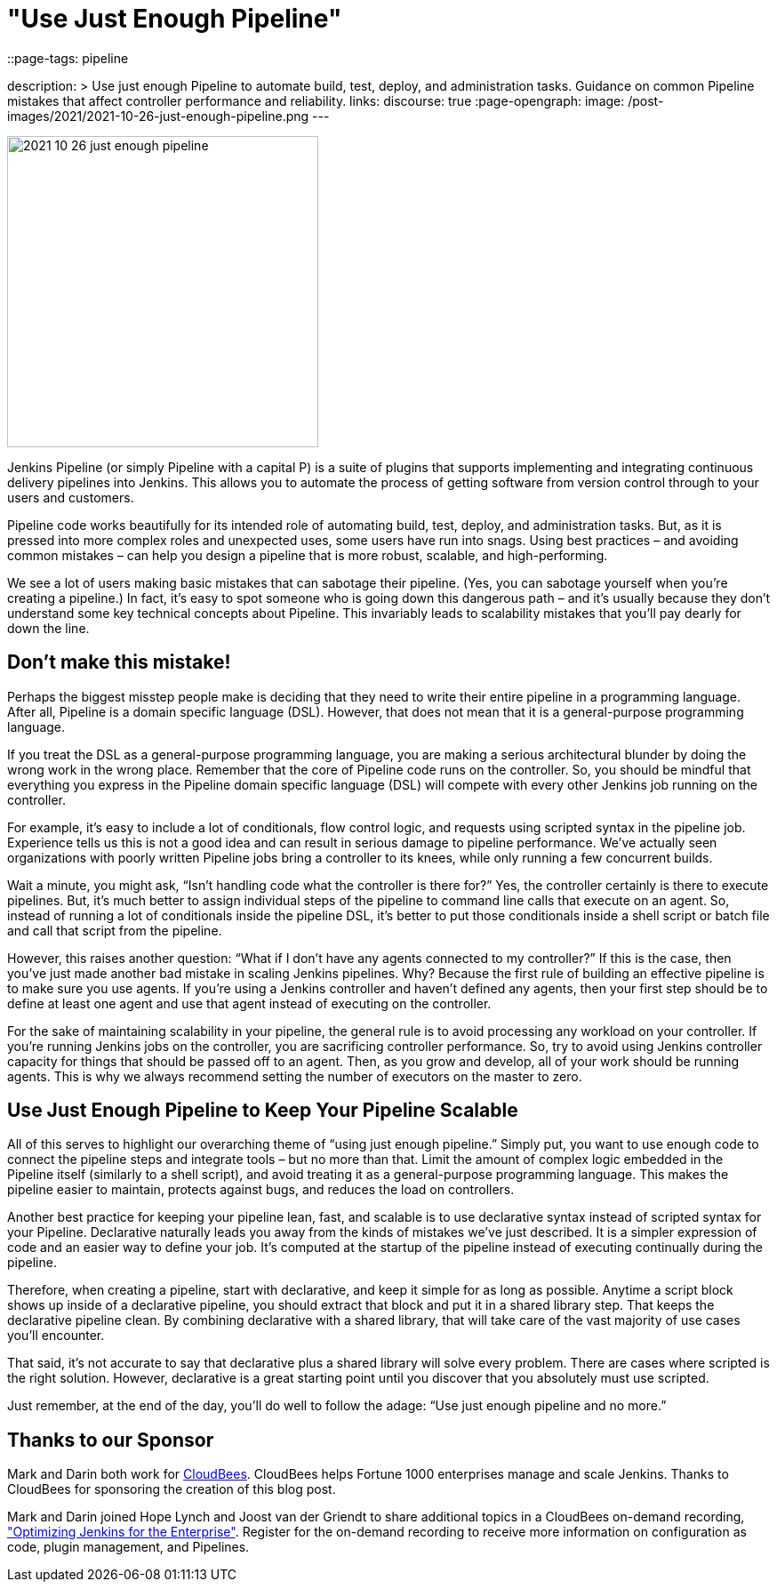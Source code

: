 = "Use Just Enough Pipeline"
::page-tags: pipeline

:page-author: markewaite, darinpope
description: >
  Use just enough Pipeline to automate build, test, deploy, and administration tasks.
  Guidance on common Pipeline mistakes that affect controller performance and reliability.
links:
  discourse: true
:page-opengraph:
  image: /post-images/2021/2021-10-26-just-enough-pipeline.png
---

image:/post-images/2021/2021-10-26-just-enough-pipeline.png[role="center", height=350, float="right", align="center"]

Jenkins Pipeline (or simply Pipeline with a capital P) is a suite of plugins that supports implementing and integrating continuous delivery pipelines into Jenkins.
This allows you to automate the process of getting software from version control through to your users and customers.

Pipeline code works beautifully for its intended role of automating build, test, deploy, and administration tasks.
But, as it is pressed into more complex roles and unexpected uses, some users have run into snags.
Using best practices – and avoiding common mistakes – can help you design a pipeline that is more robust, scalable, and high-performing.

We see a lot of users making basic mistakes that can sabotage their pipeline.
(Yes, you can sabotage yourself when you’re creating a pipeline.)
In fact, it’s easy to spot someone who is going down this dangerous path – and it’s usually because they don't understand some key technical concepts about Pipeline.
This invariably leads to scalability mistakes that you’ll pay dearly for down the line.

== Don’t make this mistake!

Perhaps the biggest misstep people make is deciding that they need to write their entire pipeline in a programming language.
After all, Pipeline is a domain specific language (DSL).
However, that does not mean that it is a general-purpose programming language.

If you treat the DSL as a general-purpose programming language, you are making a serious architectural blunder by doing the wrong work in the wrong place.
Remember that the core of Pipeline code runs on the controller.
So, you should be mindful that everything you express in the Pipeline domain specific language (DSL) will compete with every other Jenkins job running on the controller.

For example, it’s easy to include a lot of conditionals, flow control logic, and requests using scripted syntax in the pipeline job.
Experience tells us this is not a good idea and can result in serious damage to pipeline performance.
We’ve actually seen organizations with poorly written Pipeline jobs bring a controller to its knees, while only running a few concurrent builds.

Wait a minute, you might ask, “Isn't handling code what the controller is there for?”
Yes, the controller certainly is there to execute pipelines.
But, it's much better to assign individual steps of the pipeline to command line calls that execute on an agent.
So, instead of running a lot of conditionals inside the pipeline DSL, it’s better to put those conditionals inside a shell script or batch file and call that script from the pipeline.

However, this raises another question: “What if I don't have any agents connected to my controller?”
If this is the case, then you've just made another bad mistake in scaling Jenkins pipelines.
Why? Because the first rule of building an effective pipeline is to make sure you use agents.
If you're using a Jenkins controller and haven’t defined any agents, then your first step should be to define at least one agent and use that agent instead of executing on the controller.

For the sake of maintaining scalability in your pipeline, the general rule is to avoid processing any workload on your controller.
If you're running Jenkins jobs on the controller, you are sacrificing controller performance.
So, try to avoid using Jenkins controller capacity for things that should be passed off to an agent.
Then, as you grow and develop, all of your work should be running agents.
This is why we always recommend setting the number of executors on the master to zero.

== Use Just Enough Pipeline to Keep Your Pipeline Scalable

All of this serves to highlight our overarching theme of “using just enough pipeline.”
Simply put, you want to use enough code to connect the pipeline steps and integrate tools – but no more than that.
Limit the amount of complex logic embedded in the Pipeline itself (similarly to a shell script), and avoid treating it as a general-purpose programming language.
This makes the pipeline easier to maintain, protects against bugs, and reduces the load on controllers.

Another best practice for keeping your pipeline lean, fast, and scalable is to use declarative syntax instead of scripted syntax for your Pipeline.
Declarative naturally leads you away from the kinds of mistakes we’ve just described.
It is a simpler expression of code and an easier way to define your job.
It's computed at the startup of the pipeline instead of executing continually during the pipeline.

Therefore, when creating a pipeline, start with declarative, and keep it simple for as long as possible.
Anytime a script block shows up inside of a declarative pipeline, you should extract that block and put it in a shared library step.
That keeps the declarative pipeline clean.
By combining declarative with a shared library, that will take care of the vast majority of use cases you’ll encounter.

That said, it’s not accurate to say that declarative plus a shared library will solve every problem.
There are cases where scripted is the right solution.
However, declarative is a great starting point until you discover that you absolutely must use scripted.

Just remember, at the end of the day, you’ll do well to follow the adage: “Use just enough pipeline and no more.”

== Thanks to our Sponsor

Mark and Darin both work for link:https://www.cloudbees.com[CloudBees].
CloudBees helps Fortune 1000 enterprises manage and scale Jenkins.
Thanks to CloudBees for sponsoring the creation of this blog post.

Mark and Darin joined Hope Lynch and Joost van der Griendt to share additional topics in a CloudBees on-demand recording, link:https://www.cloudbees.com/events/software-delivery-professional-series/optimizing-jenkins-enterprise["Optimizing Jenkins for the Enterprise"].
Register for the on-demand recording to receive more information on configuration as code, plugin management, and Pipelines.
